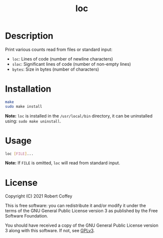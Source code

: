 #+title: loc

* Description

Print various counts read from files or standard input:
- ~loc~: Lines of code (number of newline characters)
- ~sloc~: Significant lines of code (number of non-empty lines)
- ~bytes~: Size in bytes (number of characters)

* Installation

#+begin_src sh
make
sudo make install
#+end_src

*Note:* =loc= is installed in the ~/usr/local/bin~ directory, it can be
uninstalled using: ~sudo make uninstall~.

* Usage

#+begin_src sh
loc [FILE]...
#+end_src

*Note:* If ~FILE~ is omitted, =loc= will read from standard input.

* License

Copyright (C) 2021 Robert Coffey

This is free software: you can redistribute it and/or modify it under the terms
of the GNU General Public License version 3 as published by the Free Software
Foundation.

You should have received a copy of the GNU General Public License version 3
along with this software. If not, see [[https://www.gnu.org/licenses/gpl-3.0][GPLv3]].
